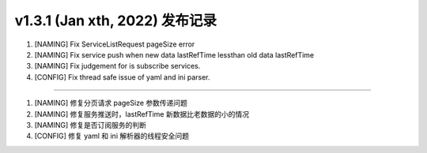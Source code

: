 v1.3.1 (Jan xth, 2022) 发布记录
=============================================

1. [NAMING] Fix ServiceListRequest pageSize error
#. [NAMING] Fix service push when new data lastRefTime lessthan old data lastRefTime
#. [NAMING] Fix judgement for is subscribe services.
#. [CONFIG] Fix thread safe issue of yaml and ini parser.

------------

1. [NAMING] 修复分页请求 pageSize 参数传递问题
#. [NAMING] 修复服务推送时，lastRefTime 新数据比老数据的小的情况
#. [NAMING] 修复是否订阅服务的判断
#. [CONFIG] 修复 yaml 和 ini 解析器的线程安全问题